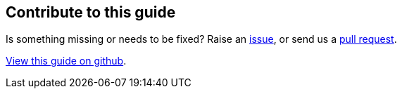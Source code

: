 == Contribute to this guide

Is something missing or needs to be fixed? Raise an https://github.com/OpenLiberty/guide-{projectid}/issues[issue], or send us a https://github.com/OpenLiberty/guide-{projectId}/pulls[pull request].

https://github.com/OpenLiberty/guide-{projectId}[View this guide on github].
